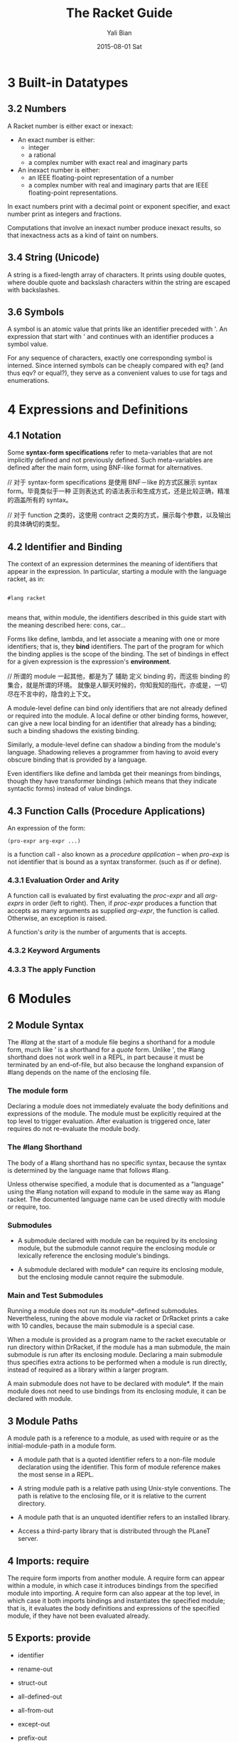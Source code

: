 #+TITLE:       The Racket Guide
#+AUTHOR:      Yali Bian
#+EMAIL:       byl.lisp@gmail.com
#+DATE:        2015-08-01 Sat

* 3 Built-in Datatypes

** 3.2 Numbers

   A Racket number is either exact or inexact:

   - An exact number is either:
     - integer
     - a rational
     - a complex number with exact real and imaginary parts

   - An inexact number is either:
     - an IEEE floating-point representation of a number
     - a complex number with real and imaginary parts that are IEEE floating-point representations.

   In exact numbers print with a decimal point or exponent specifier, and exact number print as integers and fractions.

   Computations that involve an inexact number produce inexact results, so that inexactness acts as a kind of taint on numbers.

** 3.4 String (Unicode)

   A string is a fixed-length array of characters. It prints using double quotes, where double quote and backslash characters within the string are escaped with backslashes.

** 3.6 Symbols

   A symbol is an atomic value that prints like an identifier preceded with '. An expression that start with ' and continues with an identifier produces a symbol value.

   For any sequence of characters, exactly one corresponding symbol is interned. Since interned symbols can be cheaply compared with eq? (and thus eqv? or equal?), they serve as a convenient values to use for tags and enumerations.

* 4 Expressions and Definitions

** 4.1 Notation

   Some *syntax-form specifications* refer to meta-variables that are not implicitly defined and not previously defined. Such meta-variables are defined after the main form, using BNF-like format for alternatives.

   // 对于 syntax-form specifications 是使用 BNF－like 的方式区展示 syntax form。毕竟类似于一种 正则表达式 的语法表示和生成方式，还是比较正确，精准的涵盖所有的 syntax。

   // 对于 function 之类的，这使用 contract 之类的方式，展示每个参数，以及输出的具体确切的类型。

** 4.2 Identifier and Binding

   The context of an expression determines the meaning of identifiers that appear in the expression. In particular, starting a module with the language racket, as in:

   #+BEGIN_SRC racket

   #lang racket

   #+END_SRC

   means that, within module, the identifiers described in this guide start with the meaning described here: cons, car...

   Forms like define, lambda, and let associate a meaning with one or more identifiers; that is, they *bind* identifiers. The part of the program for which the binding applies is the scope of the binding. The set of bindings in effect for a given expression is the expression's *environment*.

   // 所谓的 module 一起其他，都是为了 辅助 定义 binding 的，而这些 binding 的集合，就是所谓的环境。 就像是人聊天时候的，你知我知的指代，亦或是，一切尽在不言中的，隐含的上下文。

   A module-level define can bind only identifiers that are not already defined or required into the module. A local define or other binding forms, however, can give a new local binding for an identifier that already has a binding; such a binding shadows the existing binding.

   Similarly, a module-level define can shadow a binding from the module's language. Shadowing relieves a programmer from having to avoid every obscure binding that is provided by a language.

   Even identifiers like define and lambda get their meanings from bindings, though they have transformer bindings (which means that they indicate syntactic forms) instead of value bindings.

** 4.3 Function Calls (Procedure Applications)

   An expression of the form:

   #+BEGIN_SRC racket
   (pro-expr arg-expr ...)
   #+END_SRC

   is a function call - also known as a /procedure application/ -- when /pro-exp/ is not identifier that is bound as a syntax transformer. (such as if or define).


*** 4.3.1 Evaluation Order and Arity

    A function call is evaluated by first evaluating the /proc-expr/ and all /arg-exprs/ in order (left to right). Then, if /proc-expr/ produces a function that accepts as many arguments as supplied /arg-expr/, the function is called. Otherwise, an exception  is raised.

    A function's /arity/ is the number of arguments that is accepts.

*** 4.3.2 Keyword Arguments
*** 4.3.3 The apply Function


















* 6 Modules

** 2 Module Syntax

   The /#lang/ at the start of a module file begins a shorthand for a module form, much like ' is a shorthand for a /quote/ form. Unlike ', the #lang shorthand does not work well in a REPL, in part because it must be terminated by an end-of-file, but also because the longhand expansion of #lang depends on the name of the enclosing file.

*** The *module* form

    Declaring a module does not immediately evaluate the body definitions and expressions of the module. The module must be explicitly required at the top level to trigger evaluation. After evaluation is triggered once, later requires do not re-evaluate the module body.

*** The #lang Shorthand

    The body of a #lang shorthand has no specific syntax, because the syntax is determined by the language name that follows #lang.

    Unless otherwise specified, a module that is documented as a "language" using the #lang notation will expand to module in the same way as #lang racket. The documented language name can be used directly with module or require, too.

*** Submodules

    + A submodule declared with module can be required by its enclosing module, but the submodule cannot require the enclosing module or lexically reference the enclosing module's bindings.

    + A submodule declared with module* can require its enclosing module, but the enclosing module cannot require the submodule.

*** Main and Test Submodules

    Running a module does not run its module*-defined submodules. Nevertheless, runing the above module via racket or DrRacket prints a cake with 10 candles, because the main submodule is a special case.

    When a module is provided as a program name to the racket executable or run directory within DrRacket, if the module has a man submodule, the main submodule is run after its enclosing module. Declaring a main submodule thus specifies extra actions to be performed when a module is run directly, instead of required as a library within a larger program.

    A main submodule does not have to be declared with module*. If the main module does not need to use bindings from its enclosing module, it can be declared with module.

** 3 Module Paths

   A module path is a reference to a module, as used with require or as the initial-module-path in a module form.

   + A module path that is a quoted identifier refers to a non-file module declaration using the identifier. This form of module reference makes the most sense in a REPL.

   + A string module path is a relative path using Unix-style conventions. The path is relative to the enclosing file, or it is relative to the current directory.

   + A module path that is an unquoted identifier refers to an installed library.

   + Access a third-party library that is distributed through the PLaneT server.

** 4 Imports: require

   The require form imports from another module. A require form can appear within a module, in which case it introduces bindings from the specified module into importing. A require form can also appear at the top level, in which case it both imports bindings and instantiates the specified module; that is, it evaluates the body definitions and expressions of the specified module, if they have not been evaluated already.

** 5 Exports: provide

   + identifier

   + rename-out

   + struct-out

   + all-defined-out

   + all-from-out

   + except-out

   + prefix-out

** 6 Assignment and Redefinition

    The use of set! on variables defined within a module is limited to the body of the defining module. That is, a module is allowed to change the value of its own definitions, and such changes are visible to importing modules. However, an importing context is not allowed to change the value of an imported binding.

* 8 Input and Output

  A Racket port corresponds to the Unix notion of a stream (not to be confused with racket/stream's streams).

  A Racket port represents a source or sink of data, such as a file, a terminal, a TCP connection, or an in-memory string. Ports provide sequential access in which data can be read or written a piece of a time, without requiring the data to be consumed or produced _all at once_. More specifically, an input port represents a source from which a program can read data, and output port represents a source from which a program can write data.

  // 实用 Ports 的原因无非下面几种，且听我来说说：
  // - 1. 将这种有顺序的，流式的数据，反正，对它的操作，不需要进行多次，流一次，处理一次，也就够了。
  // - 2. 或者说，这种流式的，就像是 这种 IO 一样，猛不丁的来一下，来一下的，不能一次性表示出来。
  // - 3. 即使一次给的数据，可以展示，也没有能力全部放到内存里面，毕竟太大了。

** 8.1 Varieties of Ports

   Various functions create various kinds of ports.

   - Files
     The open-output-file function opens a file for writing, and open-input-file open a file for reading.

   - Strings
     The open-output-string function creates a port that accumulates data into a string, and get-output-string extracts the accumulated string. The open-input-string function creates a port to read from a string.

   - TCP Connections
     The tcp-connect function create both an input port and an output port for the client side of a TCP communication. The tcp-listen function creates a server, which accepts connections via tcp-accepts.

   - Process Pipes
     The sub-process function runs a new process at the OS level and returns ports that correspond to the subprocess's stdin, stdout, and stderr. (The first three arguments can be certain kinds of existing ports to connect directly to the subprocess, instead of creating new ports.)

   - Internal Pipes
     The make-pipe function returns two ports that are ends of a pipe. This kind of pipe is internal to Racket, and not related to OS-level pipes for communicating between different processes.

** 8.2 Default Ports

   For most simple I/O functions, the target port is an optional argument, and the default is the current input port or current output port. Further more, error messages are written to the current error port, which is an output port. The current-input-port, current-output-port, and current-error-port functions return the corresponding current ports.

   If you start the racket program in a terminal, then the current input, output, and error ports are all connected to the terminal. More generally, they are connected to the OS-level stdin, stdout and stderr.

** 8.3 Reading and Writing Racket Data

   As noted throughout Built-in Datatypes, Racket provides three ways to print an instance of built=in value.

   - print
     which prints a value in the same way that is printed for a REPL result;

   - write
     which prints a value in such a way that read on the output produces the value back;

   - display
     which tends to reduce a value to just its character or byte content -- at least for those datatypes that are primarily about characters or bytes, otherwise it falls back to the same output as write.

     Overall, print correspond to the expression of Racket syntax, write corresponds to the reader layer, and display roughly corresponds to the character layer.

** 8.4 Datatypes and Serialization

   Prefab structure types automatically support serialization: they can be written to an output stream, and a copy can be read back in from an input stream.

   Other structure types created by struct, which offer more abstraction than prefab structure types, normally write either using #<...> notation (for opaque structure types), or using #(...) vector notation (for transparent structure types). In neither can the result be read back in as an instance of the structure type.

** Bytes, Characters, and Encodings

   Functions like read-line, read, display, and write all work in terms of characters (which correspond to Unicode scalar values). Conceptually, they are implemented in terms of read-char and write-char.

   More primitively, ports read and write bytes, instead of characters. The functions read-byte and write-byte read and write bytes. Other functions, such as read-bytes-line, build on top of byte operations instead of character operations.

   The read-char and write-char operations always use a UTF-8 encoding. If you have a text stream that uses a different encoding, or if you want to generate a text stream in a different encoding, use reencode-input-port or reencode-output-port.

** I/O Patterns

   If you want to copy one port into another, use copy-port from racket/port, which efficiently transfer large blocks when lots of data is abailable, but also transfer small blocks immediately if that's all that is available.

* 10 Exceptions and Control

  Racket provides an especially rich set of control operations -- not only operations for raising and catching exceptions, but also operations for grabbing and restoring portions of a computation.

** Exceptions

   Whenever a run-time error occurs, an exception is raised. Unless the exception is caught, then it is handled by printing a message associated with the exception, and then escaping from the computation.

   The /error/ function is one way to raise your own exception. It package an error an error message and other information into an exn:fail structure.


   The exn:fail:contract:divide-by-zero and exn:fail structure types are sub-types of the exn structure type. Exceptions raised by core forms and functions always raise an instance of or one of its sub-types, but an exception does not have to be represented by a structure. The /raise/ function lets you raise any value as an exception.

** Prompts and Aborts

   When an exception is raised, control escapes out of an arbitrary deep evaluation context to the point where the exception is caught -- or all the way out if the exception is never caught.

   But if control escape "all the way out," way does the REPL keep going after an error is printed? You might think that it's because the REPL wraps every interaction in a with-handlers from that catches all exceptions, but that's not quite the reason.

   The actual reason is that the REPL wraps the interaction with a prompt, which effectively marks the evaluation context with an escape point. If an exception is not caught, then information about the exception is printed, and then evaluation aborts to the nearest enclosing prompt. More precisely, each prompt has a prompt tag, and there is a designated default prompt tag that the uncaught-exception handler uses to abort.

   Prompts and aborts look very much like exception handling and raising. Indeed, prompts and aborts are essentially a more primitive form of exception, and with=handlers and raise are implemented in terms of prompts and aborts. The power of the more primitive form is related to the word "continuation" in the operator names, as we discuss in the next section.

** Continuations

   A *continuation* is a value that encapsulates a piece of an expression's evaluation context. The /call-with-composable-continuation/ function captures the /current continuation/ starting *outside the current function call* and running up to *the nearest prompt*. (Keep in mind that each REPL interaction is implicitly wrapped in a prompt.)

   /call-with-composable-continuation/ starting *outside the current function call* and running up to *the nearest prompt*.

   The continuation is encapsulated so that it behaves like the function (lambda (v) (context v)).

   The continuation captured by call-with-composable-continuation is determined dynamically, not syntactically.

   A more traditional continuation operator in Racket (or Scheme) is call-with-current-continuation, which is usually abbreviated call/cc. It is like call-with-composable-continuation,  but applying the captured continuation first aborts (to the current prompt) before restoring the saved continuation. In addition, Scheme systems traditionally support a single prompt at the program start, instead of allowing new prompts via call-with-continuation-prompt. Continuations as in Racket are sometimes called delimited continuations, since a program can introduce new delimiting prompts, and continuations as captured by call-with-composable-continuation are sometimes called composable continuations, because they do not have a built-in abort.

* 15 Reflection and Dynamic Evaluation

  Racket is a *dynamic* language. It offers numerous facilities for loading, compiling, and even constructing *new code* *at run time*.

** eval

   /This example will not work within a module or in DrRacket's definitions window, but it will work in the interactions window, for reasons that are explained by the end of Namespaces/

   The eval function takes a representation of an expression or definition (as a "quoted" form or syntax object) and evaluates it.

   The power of eval is that an expression can be constructed dynamically.

   Of course, if we just want to evaluate expression with given values for x and y, we do not need eval. A more direct approach is to use first-class functions. However, if expressions like (+ x y) are read from a file supplied by a user, for example, then eval might be appropriate. Similarly, the REPL reads expressions that are typed by a user and uses eval to evaluate them.

   Also, eval is often used directly or indirectly on whole module. For example, a program might load a module on demand using dynamic-require, which is essentially a wrapper around eval to dynamically load the module code.

*** Local Scopes

    The eval function cannot see local bindings in the context where it is called. For example, calling eval inside an unquoted let form to evaluate a formula does not make values visible for x and y.

    The eval function cannot see the x and y bindings precisely because it is a function, and Racket is a lexically scoped language.

*** Namespaces

    Since eval cannot see the bindings from the context it is called, another mechanism is needed to determine dynamically available bindings. A namespace is a first-class value that encapsulates the bindings available for dynamic evaluation.

    Informally, the term /namespace/ is sometimes used interchangeably with /environment/ or /scope/. In Racket, the term /namespace/ has the more specific, dynamic meaning given above, and it should not be confused with static lexical concepts.

    The /name-base-namespace/ function create a namespace that is initialized with the exports of racket/base.

*** Namespaces and Modules

    As with /let/ bindings, lexical scope means that eval cannot automatically see the definitions of a module in which it is called. Unlike let bindings, however, Racket provides a way to reflect a module into a namespace.

** Manipulating Namespaces

   A namespace encapsulates two pieces of information:

     + A mapping from identifiers to bindings.

     + A mapping from module names to module declarations and instances.


   The first mapping is used for evaluating expressions in a top-level context, as in (eval '(lambda (x) (+ x 1)). The second mapping is used, for example, by dynamic-require to locate a module.

   From the perspective of the core Racket run-time system, all evaluation is reflective. Execution starts with an initial namespace that contains a few primitive modules, and that is further populated by loading files and modules as specified on the command line or supplied in the REPL. Top-level /require/ and define forms adjusts the identifier mapping, and module declarations (typically loaded on demand for a require form) adjust module mapping.

*** Creating and Installing Namespaces

    The function /make-empty-namespace/ creates a new, empty namespace. Since the namespace is truly empty, it cannot at first be used to evaluate any top-level  expression, not even (require racket).

    To make a namespace useful, some modules must be attached from an existing namespace.

*** Sharing Data and Code Across Namespaces

    Modules not attached to a new namespace will be loaded and instantiated afresh if they are demanded by evaluation. For example, /racket/base/ does not include /racket/class/, and loading /racket/class/ again will create a distinct class datatype.

** Scripting Evaluation and Using load

    Historically, Lisp implementations did not offer module systems. Instead, large programs were built by essentially scripting the REPL to evaluate program fragments in a particular order. While REPL scripting turns out to be a bad way to structure programs and libraries, it still sometimes a useful capability.

    The /load/ function runs a REPL script by reading S-expressions from a file, one by one, and passing them to eval.

    Since /load/ uses /eval/, however, a module like the following generally will not work -- for the same reasons described in Namespaces.

    Unlike eval, load does not accept a namespace argument. To supply a namespace to load, set the current namespace parameter.

    The racket/load module language is different from racket or racket/base. A module using racket/load treats all its content as dynamic, passing each form in the module body to eval (using a namespace that is initialized by racket)

* 16 Macros

  A macro is a *syntactic form* with an associated transformer than expands the original form into existing forms. To put it another way, a macro is an extension to the Racket compiler. Most of the syntactic forms of racket/base and racket are actually macros than expand into a small set of core constructs.

  Like many languages, Racket provides pattern-based macros that nake simple transformations easy to implement and reliable to use. Racket also supports arbitrary macro transformers that are implemented in Racket -- or in a macro-extended variant of Racket.

** Pattern-Based Macros

   A pattern-based macro replaces any code that matches a pattern to an expression that uses parts of the original syntax that match parts of the pattern.

*** define-syntax-rule

    The simplest way to create a *macro* is to use /define-syntax-rule/.

    The point of macros is to let you add syntactic forms that some other language designer might to approve.

    The define-syntax-rule form binds a macro that matches a single pattern.

*** Lexical Scope

    pattern variable 暴露给这个 macro 的时候，也只是暴露了 整个识别块，并没有暴露识别的 pattern variable 内部的东西。

    The local set! binding doesn't interface with the assignments introduced by the macro template.

    In other words, Racket's *pattern-based macros* automatically *maintain lexical scope*, so macro implementors can *reason about* *variable reference* in macros and macro uses in the same way as for *functions and function calls*.

*** define-syntax and syntax-rules

    The define-syntax-rule form binds a macro that matches a single pattern, but Racket's macro supports *transformers* that match multiple patterns starting with the same identifier. To write such macros, the programmer must use the more general define-syntax form along with the syntax-rules *transformer* form.

*** Matching Sequences

    To match a use of rotate with any number of identifiers, we need a pattern form that has something like a Kleene star. In a Racket macro pattern, a star is written as _..._.

*** Identifier Macros

    Given our Macro definitions, the /swap/ or /rotate/ identifiers must be used *after* an *open* parenthesis, otherwise a syntax error is reported.

    An *identifier macro* is a pattern-matching macro that works in *any expression*.

    The syntax-id-rules form is like syntax-rules, but it creates a transformer that acts as an identifier macro.

    Put another way, the /syntax-rules/ form is essentially a special case of the syntax-id-rules form with errors in the set! and lone-identifier cases.

*** Macro-Generating Macros

    The only non-obvious part of its definition is the (... ...), which "quotes" ... so that it takes its usual role in the generated macro, instead of the generating macro.

*** Extended Example: Call-by-Reference Functions

    When can use pattern-matching to add a form to Racket for defining first-order call-by-reference functions. When a call-by-reference function body mutates its formal argument, the mutation applies to variables that are supplied as actual arguments in a call to the function.

** General Macro Transformers

   The /define-syntax/ form creates a transformer binding for an identifier, which is a binding that can be used at compile time while expanding expressions to be evaluated at run time. The compile-time value associated with a transformer binding can be anything; if if is a procedure of one argument, then the binding is used as a macro, and the procedure is the macro transformer.

*** Syntax object

    The input and output of a macro transformer (i.e., source and replacement forms) are represented as /syntax objects/. A syntax object contains symbols,lists, and constant values (such as numbers) that essentially correspond to the quoted form of the expression.

    In addition to this quoted content, a syntax object associates source-location and lexical-binding information with each part of the form. The source-location is used when reporting syntax errors (for example), and the lexical-binding information allows the macro system to maintain lexical scope.

    The syntax-e function always leaves syntax-object wrappers around sub-forms that are represented via symbols, numbers, and other literal values.

*** Macro Transformer Procedures

    Any procedure of one argument can be a macro transformer. As it turns out, the syntax-rules form is a macro that expands to a procedure form. For example, if you evaluate a syntax-rules form directly (instead of placing on the right-hand of a define-syntax form), the result is a procedure.

    Instead of using syntax-rules, you can write your own macro transformer procedure directly using lambda. The argument to the procedure is a *syntax object* that represents the source form, and the result of the procedure must be a *syntax object* that represents the replacement form.

    The define-syntax form supports the same shortcut syntax for functions as define.

*** Mixing Patterns and Expressions: syntax-case

    The procedure generated by syntax-rules internally uses /syntax-e/ to deconstruct the given syntax object, and it uses /datum->syntax/. The /syntax-rules/ form doesn't provide a way to escape from /pattern matching/ and /template-construction/ mode into an arbitrary Racket expression.

    The /syntax-case/ form lets you mix pattern matching, template construction, and arbitrary expressions.

*** with-syntax and generate-temporaries

    Since syntax-case lets us compute with arbitrary Racket expressions, we can more simply solve a problem that we had in writing /define-for-cbr/.

*** Compile and Run-Time Phases

    The problem is that check-ids is defined as a run-time expression, but swap is trying to use it at compile time. In interactive mode, compile time and run time are interleaved, but they are not interleaved within the body of a module, and they are not interleaved across modules that are compiled ahead-of-time. To help make all of these modes treat code consistently, Racket separates the binding spaces for different phases.

    To define a function that can be referenced at compile time, use /begin-for-syntax/.

    The racket module provides syntax-case, generate-temporaries, lambda, if, and more for use in both the run-time and compile-time phases. That's why we can use syntax-case in the racket REPL both directly and in the right-hand side of a define-syntax form.

    Negative phase level also exits. If a macro uses a helper function that is imported for-syntax, and if the helper function returns syntax-object constants generated by syntax, then identifiers in the syntax will need bindings at phase level -1, also know as the template phase level, to have any binding at the run-time phase level relative to the module that defines the macro.

*** General Phase Levels

    A phase can be thought of as a way to separate computations in a pipeline of processes where one produces code that is used by the next. (E.g., a pipeline that consists of a preprocessor process, a compiler, and an assembler.)

**** Phases and Bindings

     Every bindings of an identifier exists in a particular phase. The link between a binding and its phase is represented by an integer /phase level/. Phase level o is the phase used for "plain" (or "runtime") definitions. A phase level 0 identifier can be defined at a higher phase level using begin-for-syntax. With a single begin-for-syntax wrapper, the identifier is defined at phase level 1. There is no clash between the two same identifiers that are defined at different phase levels.

     Syntax objects capture /binding information/ as a first-class value.

**** Phase and Modules

*** Syntax Taints

**** Tainting Modes

**** Taints and Code Inspectors

* 22 More Libraries

  This guide covers only the Racket language and libraries that are documented in The Racket Reference. The Racket distribution includes many additional libraries.

** Graphics and GUIs

   + racket/draw

   + racket/gui

   + pict

   + 2htdp/image

   + sgl

** The Web Server

   Web Applications in Racket describes the Racket web server, which supports servlets implemented in Racket.

** Using Foreign Libraries
** And More
